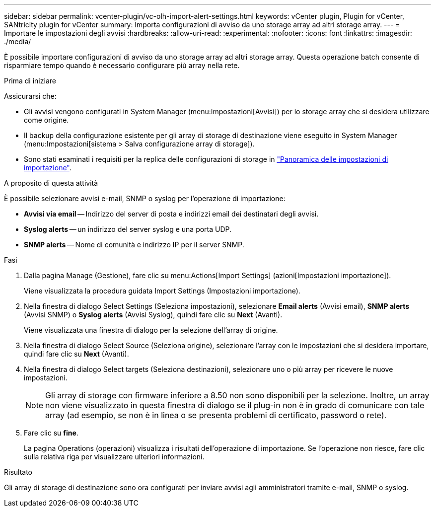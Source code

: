 ---
sidebar: sidebar 
permalink: vcenter-plugin/vc-olh-import-alert-settings.html 
keywords: vCenter plugin, Plugin for vCenter, SANtricity plugin for vCenter 
summary: Importa configurazioni di avviso da uno storage array ad altri storage array. 
---
= Importare le impostazioni degli avvisi
:hardbreaks:
:allow-uri-read: 
:experimental: 
:nofooter: 
:icons: font
:linkattrs: 
:imagesdir: ./media/


[role="lead"]
È possibile importare configurazioni di avviso da uno storage array ad altri storage array. Questa operazione batch consente di risparmiare tempo quando è necessario configurare più array nella rete.

.Prima di iniziare
Assicurarsi che:

* Gli avvisi vengono configurati in System Manager (menu:Impostazioni[Avvisi]) per lo storage array che si desidera utilizzare come origine.
* Il backup della configurazione esistente per gli array di storage di destinazione viene eseguito in System Manager (menu:Impostazioni[sistema > Salva configurazione array di storage]).
* Sono stati esaminati i requisiti per la replica delle configurazioni di storage in link:vc-olh-import-settings-overview.html["Panoramica delle impostazioni di importazione"].


.A proposito di questa attività
È possibile selezionare avvisi e-mail, SNMP o syslog per l'operazione di importazione:

* *Avvisi via email* -- Indirizzo del server di posta e indirizzi email dei destinatari degli avvisi.
* *Syslog alerts* -- un indirizzo del server syslog e una porta UDP.
* *SNMP alerts* -- Nome di comunità e indirizzo IP per il server SNMP.


.Fasi
. Dalla pagina Manage (Gestione), fare clic su menu:Actions[Import Settings] (azioni[Impostazioni importazione]).
+
Viene visualizzata la procedura guidata Import Settings (Impostazioni importazione).

. Nella finestra di dialogo Select Settings (Seleziona impostazioni), selezionare *Email alerts* (Avvisi email), *SNMP alerts* (Avvisi SNMP) o *Syslog alerts* (Avvisi Syslog), quindi fare clic su *Next* (Avanti).
+
Viene visualizzata una finestra di dialogo per la selezione dell'array di origine.

. Nella finestra di dialogo Select Source (Seleziona origine), selezionare l'array con le impostazioni che si desidera importare, quindi fare clic su *Next* (Avanti).
. Nella finestra di dialogo Select targets (Seleziona destinazioni), selezionare uno o più array per ricevere le nuove impostazioni.
+

NOTE: Gli array di storage con firmware inferiore a 8.50 non sono disponibili per la selezione. Inoltre, un array non viene visualizzato in questa finestra di dialogo se il plug-in non è in grado di comunicare con tale array (ad esempio, se non è in linea o se presenta problemi di certificato, password o rete).

. Fare clic su *fine*.
+
La pagina Operations (operazioni) visualizza i risultati dell'operazione di importazione. Se l'operazione non riesce, fare clic sulla relativa riga per visualizzare ulteriori informazioni.



.Risultato
Gli array di storage di destinazione sono ora configurati per inviare avvisi agli amministratori tramite e-mail, SNMP o syslog.
